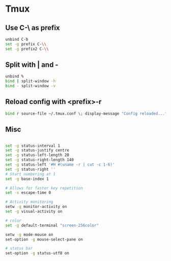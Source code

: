 #+STARTUP: showall
* Tmux
:PROPERTIES:
:tangle: ~/.tmux.conf
:END:

** Use C-\ as prefix
#+BEGIN_SRC sh
  unbind C-b
  set -g prefix C-\\
  set -g prefix2 C-\\
#+END_SRC

** Split with | and -
#+BEGIN_SRC sh
  unbind %
  bind | split-window -h
  bind - split-window -v
#+END_SRC

** Reload config with <prefix>-r
#+BEGIN_SRC sh
  bind r source-file ~/.tmux.conf \; display-message "Config reloaded..."
#+END_SRC

** Misc
#+BEGIN_SRC sh

  set -g status-interval 1
  set -g status-justify centre
  set -g status-left-length 20
  set -g status-right-length 140
  set -g status-left '#H #(uname -r | cut -c 1-6)'
  set -g status-right ''
  # Start numbering at 1
  set -g base-index 1

  # Allows for faster key repetition
  set -s escape-time 0

  # Activity monitoring
  setw -g monitor-activity on
  set -g visual-activity on

  # color
  set -g default-terminal "screen-256color"

  setw -g mode-mouse on
  set-option -g mouse-select-pane on

  # status bar
  set-option -g status-utf8 on
#+END_SRC
